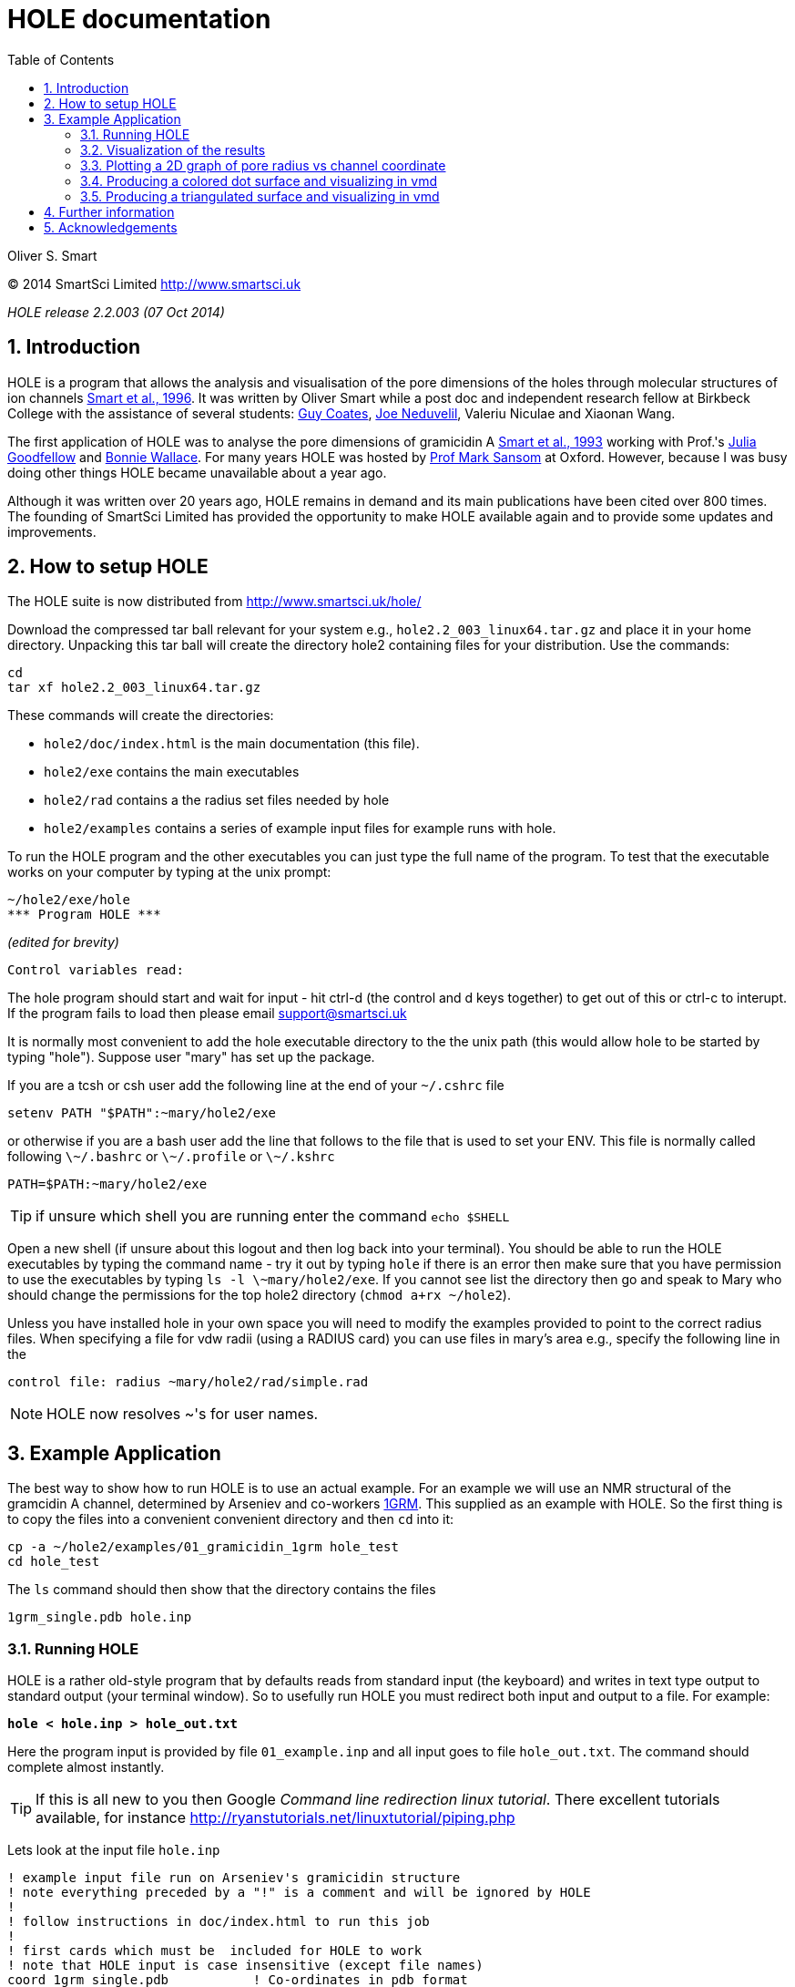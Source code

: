HOLE documentation
==================
:toc2:
:numbered:
:icons:
:My noteicon: icon="./icons/note.png"
:My tipicon: icon="./icons/tip.png"

Oliver S. Smart

(C) 2014 SmartSci Limited http://www.smartsci.uk

_HOLE release 2.2.003 (07 Oct 2014)_

== Introduction

HOLE is a program that allows the analysis and visualisation of the pore
dimensions of the holes through molecular structures of ion channels 
http://dx.doi.org/10.1016/s0263-7855(97)00009-x[Smart et al., 1996].
It was written by Oliver Smart while a post doc and independent 
research fellow at Birkbeck College with the assistance of several
students: 
http://uk.linkedin.com/pub/guy-coates/3/b5b/9b0[Guy Coates],
http://uk.linkedin.com/pub/joe-neduvelil/1/141/594[Joe Neduvelil],
Valeriu Niculae and Xiaonan Wang.

The first application of HOLE was to analyse the pore dimensions of gramicidin A 
http://www.sciencedirect.com/science/article/pii/S0006349593812931[Smart et al., 1993]
working with Prof.'s 
http://uk.linkedin.com/pub/julia-goodfellow/21/14b/17a[Julia Goodfellow] and 
http://people.cryst.bbk.ac.uk/~ubcg25a/[Bonnie Wallace]. 
For many years HOLE was hosted by 
http://sbcb.bioch.ox.ac.uk/sansom.php[Prof Mark Sansom] at Oxford. However,
because I was busy doing other things HOLE became unavailable about a year ago.


Although it was written over 20 years ago, HOLE remains in demand and its 
main publications have been cited over 800 times. 
The founding of SmartSci Limited has provided the opportunity to
make HOLE available again and to provide some updates and improvements.

== How to setup HOLE

The HOLE suite is now distributed from http://www.smartsci.uk/hole/

Download the compressed tar ball relevant for your system e.g., +hole2.2_003_linux64.tar.gz+ and place it in your home directory.
Unpacking this tar ball will create the directory hole2 containing files for your distribution. Use the commands:

 cd
 tar xf hole2.2_003_linux64.tar.gz

These commands will create the directories:

* +hole2/doc/index.html+ is the main documentation (this file).
* +hole2/exe+ contains the main executables
* +hole2/rad+ contains a the radius set files needed by hole
* +hole2/examples+ contains a series of example input files for example runs with hole.

To run the HOLE program and the other executables you can just type the full name of the program. To test that the executable works on your computer by typing at the unix prompt:

 ~/hole2/exe/hole
 *** Program HOLE ***
  
_(edited for brevity)_

  Control variables read:

The hole program should start and wait for input - hit ctrl-d (the control and d keys together) to get out of this or ctrl-c to interupt. If the program fails to load then please email support@smartsci.uk 

It is normally most convenient to add the hole executable directory to the the unix path (this would allow hole to be started by typing "hole"). Suppose user "mary" has set up the package.

If you are a tcsh or csh user add the following line at the end of your +~/.cshrc+ file

        setenv PATH "$PATH":~mary/hole2/exe

or otherwise if you are a bash user add the line that follows to the file that is used to set your ENV. This file is normally called following +\~/.bashrc+ or +\~/.profile+ or +\~/.kshrc+

        PATH=$PATH:~mary/hole2/exe

[{mytipicon}]
TIP: if unsure which shell you are running enter the command +echo $SHELL+

Open a new shell (if unsure about this logout and then log back into your terminal). You should be able to run the HOLE executables by typing the command name - try it out by typing +hole+ if there is an error then make sure that you have permission to use the executables by typing +ls -l \~mary/hole2/exe+. If you cannot see list the directory then go and speak to Mary who should change the permissions for the top hole2 directory (+chmod a+rx ~/hole2+).

Unless you have installed hole in your own space you will need to modify the
examples provided to point to the correct radius files. When specifying a file
for vdw radii (using a RADIUS card) you can use files in mary's area e.g.,
specify the following line in the

 control file: radius ~mary/hole2/rad/simple.rad

[{mynoteicon}]
NOTE: HOLE now resolves ~'s for user names. 

== Example Application

The best way to show how to run HOLE is to use an actual example.
For an example we will use an NMR structural of the gramcidin A channel, determined
by Arseniev and co-workers http://www.rcsb.org/pdb/explore.do?structureId=1grm[1GRM].
This supplied as an example with HOLE. So the first thing is to copy the files
into a convenient convenient directory and then +cd+ into it:
  
  cp -a ~/hole2/examples/01_gramicidin_1grm hole_test
  cd hole_test

The +ls+ command should then show that the directory contains the files 

  1grm_single.pdb hole.inp

=== Running HOLE

HOLE is a rather old-style program that by defaults reads from standard input
(the keyboard) and writes in text type output to standard output (your terminal window).
So to usefully run HOLE you must redirect both input and output to a file. For
example:

+*hole < hole.inp > hole_out.txt*+

Here the program input is provided by file +01_example.inp+ and all input goes
to file +hole_out.txt+. The command should complete almost instantly.

[{mytipicon}]
TIP: If this is all new to you then Google _Command line redirection linux tutorial_. There 
excellent tutorials available, for instance http://ryanstutorials.net/linuxtutorial/piping.php


Lets look at the input file  +hole.inp+

	! example input file run on Arseniev's gramicidin structure
	! note everything preceded by a "!" is a comment and will be ignored by HOLE
	!
	! follow instructions in doc/index.html to run this job
	!
	! first cards which must be  included for HOLE to work
	! note that HOLE input is case insensitive (except file names)
	coord 1grm_single.pdb           ! Co-ordinates in pdb format
	radius ~/hole2/rad/simple.rad	! Use simple AMBER vdw radii
					! n.b. can use ~ in hole
	!
	! now optional cards
	sphpdb hole_out.sph             ! pdb format output of hole sphere centre info
					! (for use in sph_process program)
	endrad 5.			! This is the pore radius that is taken
					! as where channel ends. 5.0 Angstroms is good 
					! for a narrow channel

* The +coord+ card must be used to specify the input pdb FILE
* The +radius+ card must also be specified (it is normal to use +simple.rad+)
* The +sphpdb+ card is used to output the sphere centres produced by HOLE to a "pseudo-PDB"
  file this can be directly displayed in a molecular graphics program but is normally
  used to produce a dot surface or solid-rendered surface (see below). 

[{mytipicon}]
TIP: For complicated channels with multiple routes through them it is possible to combine
a number of HOLE +.sph+ files together.

=== Visualization of the results

The following diagram summarizes the main methods of visualizing hole results
with release 2.2 of hole using the vmd program. There is clear room for
improvement and simplification - this will be addressed in future releases.

image::./old/hole_visualization_2.2.jpg["HOLE visualization flow chart",align="center"]

=== Plotting a 2D graph of pore radius vs channel coordinate

One of the more useful ways to visualize the results of HOLE is to plot a graph 
(all those school teachers/university demonstrators must have some influence). 
Raw data which can be used for this purpose is written at the end of the run output
file. For the gramicidin example text output +link:hole_test/hole_out.txt[hole_out.txt]+ is produced.
The graph information can be found near the end of the file starting after the line:

  cenxyz.cvec      radius  cen_line_D sum{s/(area point sourc

You can use an editor to extract the information or use +egrep+:

+*egrep "mid-|sampled" hole_out.txt  > hole_out.tsv*+

The +.tsv+ file can be opened in most spreadsheets and graphing for instance in
excel.  On linux I like xmgrace (but it is a complex) or gnumeric (easier).

+*gnumeric hole_out.tsv*+

For the abscissa of the graph it is normal to use the 'channel coordinate' -
this is dot product of the sphere centre with the channel vector CVECT. If the
channel is aligned along an axis, for instance the y axis (channel vector = {0 1
0}, the channel coordinate will simply be the relevant coordinate. An
alternative is to use the distance moved along the pore centre-line from the
initial point. The former representation, which was suggested by Mark Sansom,
is probably preferable as it allows easy comparison between the results of
different runs and for the position of important atoms/residues to be marked on
the graph. The latter representation gives an indication of the straightness of
the pore but comparison between runs is made more difficult by side to side
jumps in the centre line. 

It is simple to add some axis labels in gnumeric.

image::./hole_test/gnumeric_graph.png["HOLE graph",align="center"]
*HOLE results on 1grm (spherical probe)*

It can be seen that the pore radius within the gramicidin A channel varies between
1.15 and 1.5 Angstroms. Gramicidin A is normally occupied by a single file of around 
8 water molecules.  For a more detailed coverage see 
http://www.sciencedirect.com/science/article/pii/S0006349593812931[Smart et al., 1993]


=== Producing a colored dot surface and visualizing in vmd
Being able to visualize HOLE results together with the ion channel model in a molecular
graphics program is really useful. HOLE was originally written to work with the Quanta
program (in fact a predecessor of Quanta called Hydra). It has conversion tools for a variety
of other programs. HOLE really works well with vmd http://www.ks.uiuc.edu/Research/vmd/ and
we will look at how to display HOLE graphical objects in vmd. 

The starting point for visualizing HOLE results is to produce a surface from the raw
HOLE sphere files stored in the +.sph+ file produced by +sphpdb+ option of HOLE. In this example
the file is called +hole_out.sph+.

The simplest surface to look at is a dot surface. To produce a dot surface from  +hole_out.sph+
use the +sph_process+ program (supplied with HOLE):

+*sph_process -dotden 15 -color hole_out.sph dotsurface.qpt*+

* The +-dotden+ option is used to increase the number of dots on the surface. 
* The +-color+ option is used to produce a colored surface. Red is where the pore radius 
  is to tight for a water molecule. Green where there is room for a single water. Blue is where
  the radius is double the minimum for a single.
* To see more detail and other options run +*sph_process -h*+
* The +dotsurface.qpt+ file code be displayed in Quanta but you probably want to use vmd. 
  So it is necessary to use qpt_conv (at present). This is an interactive program 
  (it seemed like a good idea many years ago). You have to select option +D+ and hit
  the _Enter_ key three times to do the conversion:


+*qpt_conv*+ +
+_initial splash message not shown here_+
 
 This program converts a .qpt file (as produced by hole) 
  to something else.
 Output options
 'A' to/from ascii version of original .qpt (can then edit)
 'C' A .qpt file in which dots are replaced by 3D crosses
 'L' A .qpt file with long lines split into smaller sections
       (useful for proper depth queueing in qplot)
 'I' InsightII format
 'R' Rasmol format
 'S' Sybyl format
 'K' to David C. Richardson's kinemage format
 'O' for use with O program
 'V' to Virtual Reality Markup Language
 'D' to VMD format

+Enter conversion option character <stop program>: *D*+

 S/r qptvmd. 
   Reads in a hydra/quanta 3D binary plot and writes
   out an VMD equivalent.  To use this file in VMD type:
 source blah.vmd_plot
   at the vmd prompt
 Please enter input binary hydra/quanta plot (old) filename
 defaults <dotsurface.qpt> ext:<.qpt> (abort by EXIT or ^D) : 
 Please enter vmd format file (new) filename
 defaults <dotsurface.vmd_plot> ext:<.vmd_plot> (abort by EXIT or ^D) : 
 What width do you want lines to appear <1>: 

* The end result of this is a file +dotsurface.vmd_plot+ To use this in vmd
** Start vmd and load +1grm_single.pdb+
** select a pretty graphical representation (here _liquorice_ with _tube_ colored by chain).
** Then go to the terminal window where you started vmd. Hit the _Enter_ key. You will then
   see the vmd command prompt:

 vmd >

** At the prompt enter the command:w
: +
+*source dotsurface.vmd_plot*+
** you will then see the dot surface in the VMD window. A great way to make pictures of this
   is with vmd supplied Tachyon to produce a ray traced result

image::./hole_test/vmd_tachyon.png["vmd rendering of 1grm HOLE dot surface captured with Tachyon",align="center"]


=== Producing a triangulated surface and visualizing in vmd

The dot surface is nice (it made me happy in 1993) and
is still the most useful way to actually visualize results.
However, if you want a pretty picture for poster/paper a solid
surface is better.

Producing a triangulated surface is similar to the dot surface. 
We use +hole_out.sph+ as the starting point and run

+*sph_process -sos -dotden 15 -color hole_out.sph solid_surface.sos*+

The +.sos+ is an intermediate file that needs to be processed by +sos_triangle+

+*sos_triangle -s <  solid_surface.sos > solid_surface.vmd_plot*+

To load in vmd +source solid_surface.vmd_plot+ at the +vmd >+ prompt (see above). 
The result is a nice solid surface:

image::./hole_test/1grm_hole_surface_triangulated_tachyon.png["vmd rendering of 1grm HOLE solid surface captured with Tachyon",align="center"]


== Further information

For further information about control cards, please see the old documentation link:old/index.html[] for now.


== Acknowledgements

.Original Release 1993

The support of the UK Science and Engineering Research Council under project grant GR/G49494 and from the Molecular Recognition and Computational Science Initiatives is gratefully acknowledged. I should like to thank Julia Goodfellow and Bonnie Wallace for support and many discussions. Thanks are also due to Mark Sansom and his group at the University of Oxford, and Karen Duca of Brandeis University for testing the first release. In addition thanks to Rod Hubbard and Polygen/Molecular Simulations Inc. for providing the 3D plot file facility in HYDRA and QUANTA. QUANTA is available from Molecular Simulations Inc., Waltham, MA 02154, USA. InsightII is available from Biosym Technologies, 9685 Scranton Road, San Diego, CA 92121 - 2777 USA.

.Release v2 1997

The generous support of the Wellcome Trust by the provision of a Career Development Fellowship for the author is gratefully acknowledged. Much of the work undertaken was encouraged by Dr Mark Sansom and members of his group at the University of Oxford. Thanks to  Guy Coates, Joe Neduvelil, Valeriu Niculae and Xiaonan Wang for contributing to the programming as students at Birkbeck. 

.Relaunch 2014 

Thanks to Global Phasing Ltd for the provision of CentOS5 and OSX hosts for building and testing.



